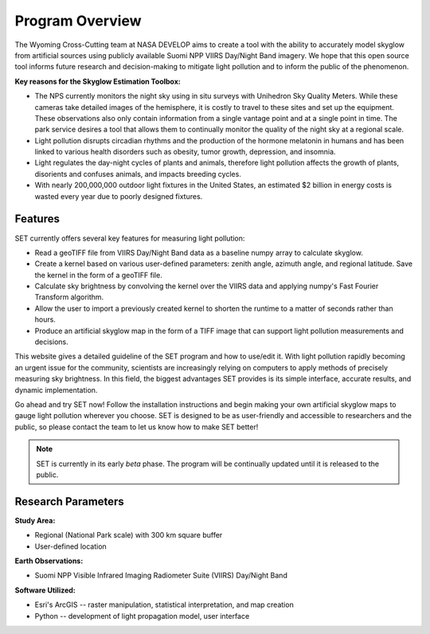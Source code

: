 ====================
**Program Overview**
====================

The Wyoming Cross-Cutting team at NASA DEVELOP aims to create a tool with the ability to accurately model skyglow from artificial sources using publicly available Suomi NPP VIIRS Day/Night Band imagery. We hope that this open source tool informs future research and decision-making to mitigate light pollution and to inform the public of the phenomenon.

.. image:: _static/develop_logo.png
   :scale: 12%
   :align: right

**Key reasons for the Skyglow Estimation Toolbox:**

* The NPS currently monitors the night sky using in situ surveys with Unihedron Sky Quality Meters. While these cameras take detailed images of the hemisphere, it is costly to travel to these sites and set up the equipment. These observations also only contain information from a single vantage point and at a single point in time. The park service desires a tool that allows them to continually monitor the quality of the night sky at a regional scale.
* Light pollution disrupts circadian rhythms and the production of the hormone melatonin in humans and has been linked to various health disorders such as obesity, tumor growth, depression, and insomnia.
* Light regulates the day-night cycles of plants and animals, therefore light pollution affects the growth of plants, disorients and confuses animals, and impacts breeding cycles.
* With nearly 200,000,000 outdoor light fixtures in the United States, an estimated $2 billion in energy costs is wasted every year due to poorly designed fixtures.

**Features**
------------

SET currently offers several key features for measuring light pollution:

* Read a geoTIFF file from VIIRS Day/Night Band data as a baseline numpy array to calculate skyglow.
* Create a kernel based on various user-defined parameters: zenith angle, azimuth angle, and regional latitude. Save the kernel in the form of a geoTIFF file.
* Calculate sky brightness by convolving the kernel over the VIIRS data and applying numpy's Fast Fourier Transform algorithm.
* Allow the user to import a previously created kernel to shorten the runtime to a matter of seconds rather than hours.
* Produce an artificial skyglow map in the form of a TIFF image that can support light pollution measurements and decisions.

This website gives a detailed guideline of the SET program and how to use/edit it. With light pollution rapidly becoming an urgent issue for the community, scientists are increasingly relying on computers to apply methods of precisely measuring sky brightness. In this field, the biggest advantages SET provides is its simple interface, accurate results, and dynamic implementation.

Go ahead and try SET now! Follow the installation instructions and begin making your own artificial skyglow maps to gauge light pollution wherever you choose. SET is designed to be as user-friendly and accessible to researchers and the public, so please contact the team to let us know how to make SET better!

.. note::
   SET is currently in its early *beta* phase. The program will be continually updated until
   it is released to the public.

**Research Parameters**
-----------------------

**Study Area:**

* Regional (National Park scale) with 300 km square buffer
* User-defined location

**Earth Observations:**

* Suomi NPP Visible Infrared Imaging Radiometer Suite (VIIRS) Day/Night Band

**Software Utilized:**

* Esri's ArcGIS -- raster manipulation, statistical interpretation, and map creation
* Python -- development of light propagation model, user interface
